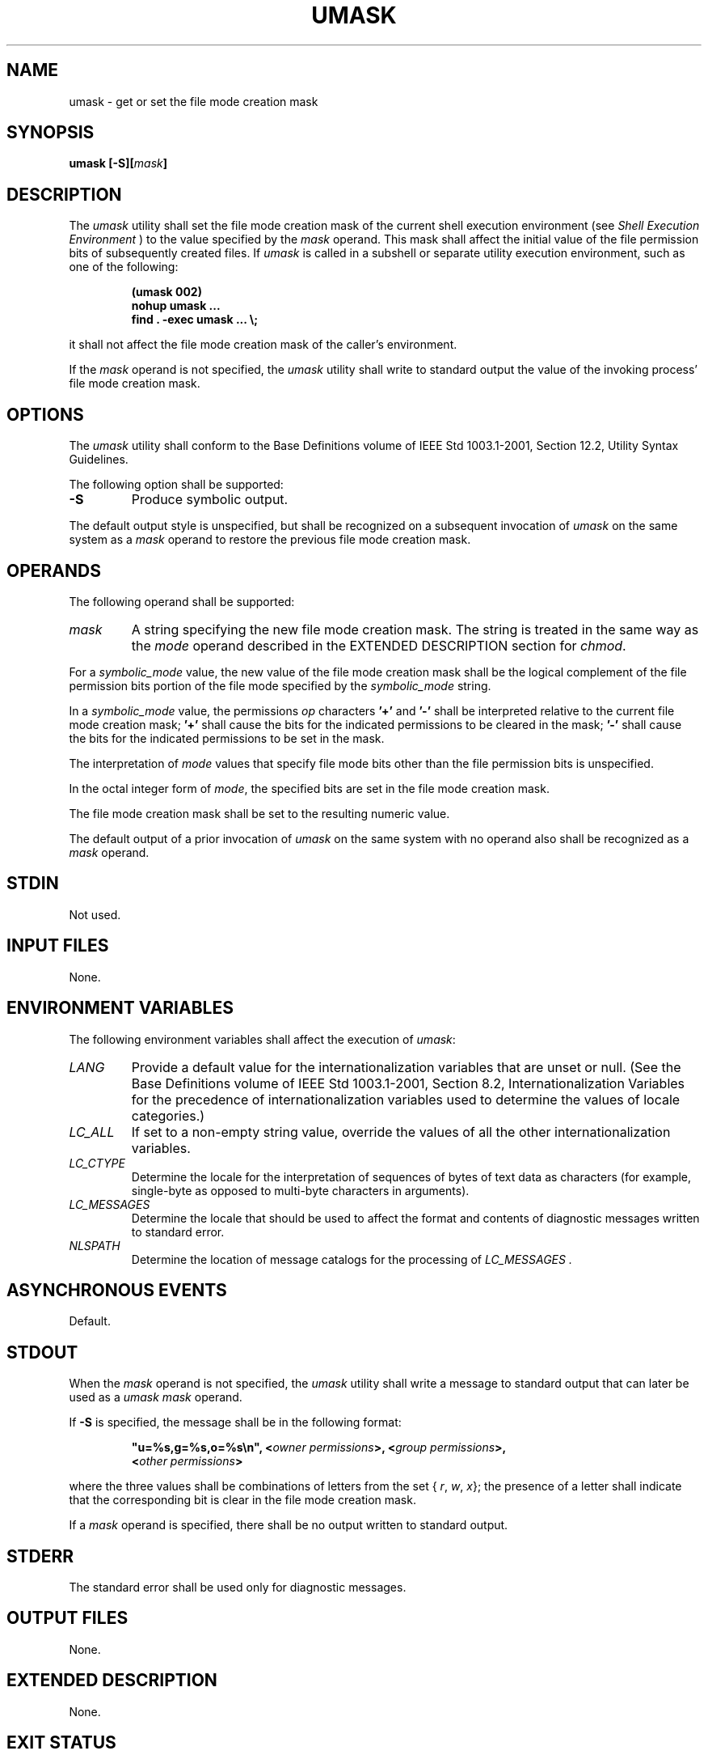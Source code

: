 .\" Copyright (c) 2001-2003 The Open Group, All Rights Reserved 
.TH "UMASK" 1 2003 "IEEE/The Open Group" "POSIX Programmer's Manual"
.\" umask 
.SH NAME
umask \- get or set the file mode creation mask
.SH SYNOPSIS
.LP
\fBumask\fP \fB[\fP\fB-S\fP\fB][\fP\fImask\fP\fB]\fP
.SH DESCRIPTION
.LP
The \fIumask\fP utility shall set the file mode creation mask of the
current shell execution environment (see \fIShell Execution Environment\fP
) to the value specified by the \fImask\fP operand. This mask
shall affect the initial value of the file permission bits of subsequently
created files. If \fIumask\fP is called in a subshell
or separate utility execution environment, such as one of the following:
.sp
.RS
.nf

\fB(umask 002)
nohup umask ...
find . -exec umask ... \\;
\fP
.fi
.RE
.LP
it shall not affect the file mode creation mask of the caller's environment.
.LP
If the \fImask\fP operand is not specified, the \fIumask\fP utility
shall write to standard output the value of the invoking
process' file mode creation mask.
.SH OPTIONS
.LP
The \fIumask\fP utility shall conform to the Base Definitions volume
of IEEE\ Std\ 1003.1-2001, Section 12.2, Utility Syntax Guidelines.
.LP
The following option shall be supported:
.TP 7
\fB-S\fP
Produce symbolic output.
.sp
.LP
The default output style is unspecified, but shall be recognized on
a subsequent invocation of \fIumask\fP on the same system
as a \fImask\fP operand to restore the previous file mode creation
mask.
.SH OPERANDS
.LP
The following operand shall be supported:
.TP 7
\fImask\fP
A string specifying the new file mode creation mask. The string is
treated in the same way as the \fImode\fP operand described
in the EXTENDED DESCRIPTION section for \fIchmod\fP. 
.LP
For a \fIsymbolic_mode\fP value, the new value of the file mode creation
mask shall be the logical complement of the file
permission bits portion of the file mode specified by the \fIsymbolic_mode\fP
string.
.LP
In a \fIsymbolic_mode\fP value, the permissions \fIop\fP characters
\fB'+'\fP and \fB'-'\fP shall be interpreted
relative to the current file mode creation mask; \fB'+'\fP shall cause
the bits for the indicated permissions to be cleared in
the mask; \fB'-'\fP shall cause the bits for the indicated permissions
to be set in the mask.
.LP
The interpretation of \fImode\fP values that specify file mode bits
other than the file permission bits is unspecified.
.LP
In the octal integer form of \fImode\fP, the specified bits are set
in the file mode creation mask.
.LP
The file mode creation mask shall be set to the resulting numeric
value.
.LP
The default output of a prior invocation of \fIumask\fP on the same
system with no operand also shall be recognized as a
\fImask\fP operand.
.sp
.SH STDIN
.LP
Not used.
.SH INPUT FILES
.LP
None.
.SH ENVIRONMENT VARIABLES
.LP
The following environment variables shall affect the execution of
\fIumask\fP:
.TP 7
\fILANG\fP
Provide a default value for the internationalization variables that
are unset or null. (See the Base Definitions volume of
IEEE\ Std\ 1003.1-2001, Section 8.2, Internationalization Variables
for
the precedence of internationalization variables used to determine
the values of locale categories.)
.TP 7
\fILC_ALL\fP
If set to a non-empty string value, override the values of all the
other internationalization variables.
.TP 7
\fILC_CTYPE\fP
Determine the locale for the interpretation of sequences of bytes
of text data as characters (for example, single-byte as
opposed to multi-byte characters in arguments).
.TP 7
\fILC_MESSAGES\fP
Determine the locale that should be used to affect the format and
contents of diagnostic messages written to standard
error.
.TP 7
\fINLSPATH\fP
Determine the location of message catalogs for the processing of \fILC_MESSAGES
\&.\fP 
.sp
.SH ASYNCHRONOUS EVENTS
.LP
Default.
.SH STDOUT
.LP
When the \fImask\fP operand is not specified, the \fIumask\fP utility
shall write a message to standard output that can later
be used as a \fIumask\fP \fImask\fP operand.
.LP
If \fB-S\fP is specified, the message shall be in the following format:
.sp
.RS
.nf

\fB"u=%s,g=%s,o=%s\\n", <\fP\fIowner permissions\fP\fB>, <\fP\fIgroup permissions\fP\fB>,
    <\fP\fIother permissions\fP\fB>
\fP
.fi
.RE
.LP
where the three values shall be combinations of letters from the set
{ \fIr\fP, \fIw\fP, \fIx\fP}; the presence of a letter
shall indicate that the corresponding bit is clear in the file mode
creation mask.
.LP
If a \fImask\fP operand is specified, there shall be no output written
to standard output.
.SH STDERR
.LP
The standard error shall be used only for diagnostic messages.
.SH OUTPUT FILES
.LP
None.
.SH EXTENDED DESCRIPTION
.LP
None.
.SH EXIT STATUS
.LP
The following exit values shall be returned:
.TP 7
\ 0
The file mode creation mask was successfully changed, or no \fImask\fP
operand was supplied.
.TP 7
>0
An error occurred.
.sp
.SH CONSEQUENCES OF ERRORS
.LP
Default.
.LP
\fIThe following sections are informative.\fP
.SH APPLICATION USAGE
.LP
Since \fIumask\fP affects the current shell execution environment,
it is generally provided as a shell regular built-in.
.LP
In contrast to the negative permission logic provided by the file
mode creation mask and the octal number form of the
\fImask\fP argument, the symbolic form of the \fImask\fP argument
specifies those permissions that are left alone.
.SH EXAMPLES
.LP
Either of the commands:
.sp
.RS
.nf

\fBumask a=rx,ug+w
.sp

umask 002
\fP
.fi
.RE
.LP
sets the mode mask so that subsequently created files have their S_IWOTH
bit cleared.
.LP
After setting the mode mask with either of the above commands, the
\fIumask\fP command can be used to write out the current
value of the mode mask:
.sp
.RS
.nf

\fB$\fP \fBumask
\fP\fB0002\fP
.fi
.RE
.LP
(The output format is unspecified, but historical implementations
use the octal integer mode format.)
.sp
.RS
.nf

\fB$\fP \fBumask -S
\fP\fBu=rwx,g=rwx,o=rx\fP
.fi
.RE
.LP
Either of these outputs can be used as the mask operand to a subsequent
invocation of the \fIumask\fP utility.
.LP
Assuming the mode mask is set as above, the command:
.sp
.RS
.nf

\fBumask g-w
\fP
.fi
.RE
.LP
sets the mode mask so that subsequently created files have their S_IWGRP
and S_IWOTH bits cleared.
.LP
The command:
.sp
.RS
.nf

\fBumask -- -w
\fP
.fi
.RE
.LP
sets the mode mask so that subsequently created files have all their
write bits cleared. Note that \fImask\fP operands
\fB-r\fP, \fB-w\fP, \fB-x\fP or anything beginning with a hyphen,
must be preceded by \fB"--"\fP to keep it from being
interpreted as an option.
.SH RATIONALE
.LP
Since \fIumask\fP affects the current shell execution environment,
it is generally provided as a shell regular built-in. If it
is called in a subshell or separate utility execution environment,
such as one of the following:
.sp
.RS
.nf

\fB(umask 002)
nohup umask ...
find . -exec umask ... \\;
\fP
.fi
.RE
.LP
it does not affect the file mode creation mask of the environment
of the caller.
.LP
The description of the historical utility was modified to allow it
to use the symbolic modes of \fIchmod\fP. The \fB-s\fP option used
in early proposals was changed to \fB-S\fP because \fB-s\fP
could be confused with a \fIsymbolic_mode\fP form of mask referring
to the S_ISUID and S_ISGID bits.
.LP
The default output style is implementation-defined to permit implementors
to provide migration to the new symbolic style at the
time most appropriate to their users. A \fB-o\fP flag to force octal
mode output was omitted because the octal mode may not be
sufficient to specify all of the information that may be present in
the file mode creation mask when more secure file access
permission checks are implemented.
.LP
It has been suggested that trusted systems developers might appreciate
ameliorating the requirement that the mode mask
"affects" the file access permissions, since it seems access control
lists might replace the mode mask to some degree. The
wording has been changed to say that it affects the file permission
bits, and it leaves the details of the behavior of how they
affect the file access permissions to the description in the System
Interfaces volume of IEEE\ Std\ 1003.1-2001.
.SH FUTURE DIRECTIONS
.LP
None.
.SH SEE ALSO
.LP
\fIShell Command Language\fP, \fIchmod\fP, the System
Interfaces volume of IEEE\ Std\ 1003.1-2001, \fIumask\fP()
.SH COPYRIGHT
Portions of this text are reprinted and reproduced in electronic form
from IEEE Std 1003.1, 2003 Edition, Standard for Information Technology
-- Portable Operating System Interface (POSIX), The Open Group Base
Specifications Issue 6, Copyright (C) 2001-2003 by the Institute of
Electrical and Electronics Engineers, Inc and The Open Group. In the
event of any discrepancy between this version and the original IEEE and
The Open Group Standard, the original IEEE and The Open Group Standard
is the referee document. The original Standard can be obtained online at
http://www.opengroup.org/unix/online.html .
